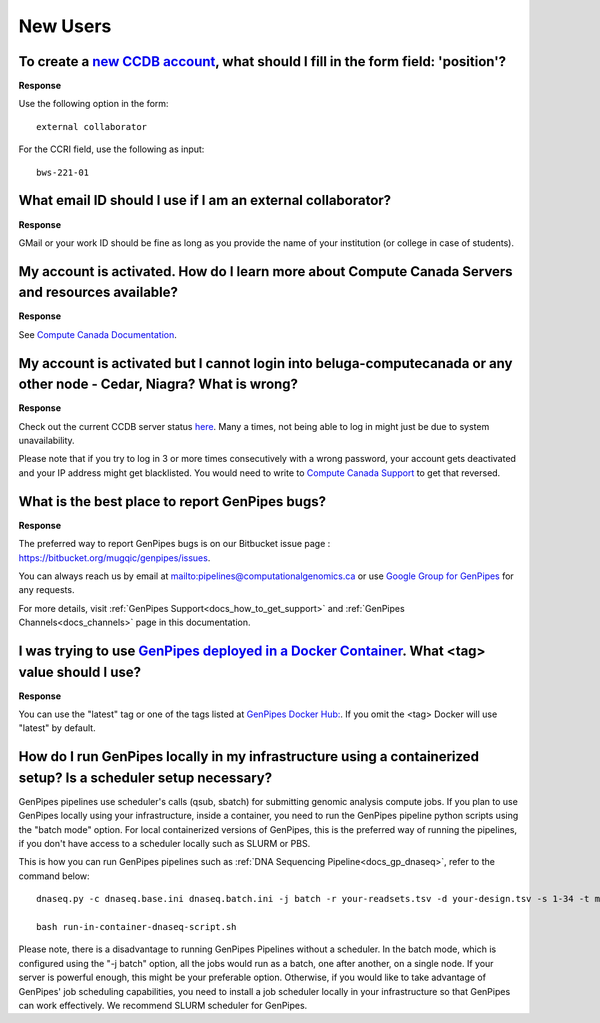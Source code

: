 .. _docs_faq_new_users:

.. spelling::

   computecanada
   Niagra
   GMail
   qsub
   sbatch

New Users
---------

To create a `new CCDB account`_, what should I fill in the form field: 'position'?
++++++++++++++++++++++++++++++++++++++++++++++++++++++++++++++++++++++++++++++++++

.. image:: /img/faq/ccdb-position-formfield.png 

**Response**

Use the following option in the form:

:: 

  external collaborator

For the CCRI field, use the following as input:

:: 

  bws-221-01

What email ID should I use if I am an external collaborator?
++++++++++++++++++++++++++++++++++++++++++++++++++++++++++++

**Response**

GMail or your work ID should be fine as long as you provide the name of your institution (or college in case of students). 

My account is activated. How do I learn more about Compute Canada Servers and resources available?
++++++++++++++++++++++++++++++++++++++++++++++++++++++++++++++++++++++++++++++++++++++++++++++++++

**Response**

See `Compute Canada Documentation <https://docs.computecanada.ca/wiki/Compute_Canada_Documentation>`_.

My account is activated but I cannot login into beluga-computecanada or any other node - Cedar, Niagra? What is wrong?
++++++++++++++++++++++++++++++++++++++++++++++++++++++++++++++++++++++++++++++++++++++++++++++++++++++++++++++++++++++

**Response**

Check out the current CCDB server status `here <https://status.computecanada.ca/>`_. Many a times, not being able to log in might just be due to system unavailability.

Please note that if you try to log in 3 or more times consecutively with a wrong password, your account gets deactivated and your IP address might get blacklisted. You would need to write to `Compute Canada Support`_ to get that reversed. 

What is the best place to report GenPipes bugs?
+++++++++++++++++++++++++++++++++++++++++++++++

**Response**

The preferred way to report GenPipes bugs is on our Bitbucket issue page : https://bitbucket.org/mugqic/genpipes/issues.

You can always reach us by email at mailto:pipelines@computationalgenomics.ca or use `Google Group for GenPipes <https://groups.google.com/forum/#!forum/GenPipes>`_ for any requests.

For more details, visit :ref:`GenPipes Support<docs_how_to_get_support>` and :ref:`GenPipes Channels<docs_channels>` page in this documentation.

I was trying to use `GenPipes deployed in a Docker Container`_. What <tag> value should I use?
++++++++++++++++++++++++++++++++++++++++++++++++++++++++++++++++++++++++++++++++++++++++++++++

**Response**

You can use the "latest" tag or one of the tags listed at `GenPipes Docker Hub: <https://hub.docker.com/r/c3genomics/genpipes/tags>`_. If you omit the <tag> Docker will use "latest" by default.

How do I run GenPipes locally in my infrastructure using a containerized setup? Is a scheduler setup necessary?
++++++++++++++++++++++++++++++++++++++++++++++++++++++++++++++++++++++++++++++++++++++++++++++++++++++++++++++++

GenPipes pipelines use scheduler's calls (qsub, sbatch) for submitting genomic analysis compute jobs. If you plan to use GenPipes locally using your infrastructure, inside a container, you need to run the GenPipes pipeline python scripts using the "batch mode" option.  For local containerized versions of GenPipes, this is the preferred way of running the pipelines, if you don't have access to a scheduler locally such as SLURM or PBS.  

This is how you can run GenPipes pipelines such as :ref:`DNA Sequencing Pipeline<docs_gp_dnaseq>`, refer to the command below:

::

  dnaseq.py -c dnaseq.base.ini dnaseq.batch.ini -j batch -r your-readsets.tsv -d your-design.tsv -s 1-34 -t mugqic > run-in-container-dnaseq-script.sh
  
  bash run-in-container-dnaseq-script.sh

Please note, there is a disadvantage to running GenPipes Pipelines without a scheduler.  In the batch mode, which is configured using the "-j batch" option, all the jobs would run as a batch, one after another, on a single node.  If your server is powerful enough, this might be your preferable option.  Otherwise, if you would like to take advantage of GenPipes' job scheduling capabilities, you need to install a job scheduler locally in your infrastructure so that GenPipes can work effectively.  We recommend SLURM scheduler for GenPipes.

.. _new CCDB account: https://ccdb.computecanada.ca/account_application
.. _GenPipes deployed in a Docker Container: https://genpipes.readthedocs.io/en/latest/deploy/dep_gp_container.html
.. _Compute Canada Support: mailto:support@computecanada.ca
